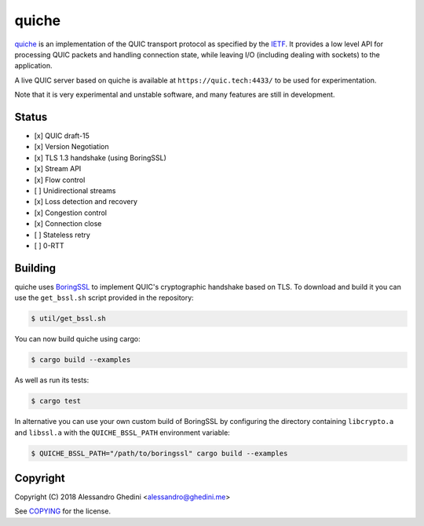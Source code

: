 quiche
======

.. image:: https://travis-ci.org/ghedo/quiche.svg
  :target: https://travis-ci.org/ghedo/quiche

quiche_ is an implementation of the QUIC transport protocol as specified by
the IETF_. It provides a low level API for processing QUIC packets and
handling connection state, while leaving I/O (including dealing with sockets)
to the application.

A live QUIC server based on quiche is available at ``https://quic.tech:4433/``
to be used for experimentation.

Note that it is very experimental and unstable software, and many features are
still in development.

.. _quiche: https://ghedo.github.io/quiche
.. _ietf: https://quicwg.org/

Status
------

* [x] QUIC draft-15
* [x] Version Negotiation
* [x] TLS 1.3 handshake (using BoringSSL)
* [x] Stream API
* [x] Flow control
* [ ] Unidirectional streams
* [x] Loss detection and recovery
* [x] Congestion control
* [x] Connection close
* [ ] Stateless retry
* [ ] 0-RTT

Building
--------

quiche uses BoringSSL_ to implement QUIC's cryptographic handshake based on
TLS. To download and build it you can use the ``get_bssl.sh`` script provided
in the repository:

.. code-block:: bash

   $ util/get_bssl.sh

You can now build quiche using cargo:

.. code-block:: bash

   $ cargo build --examples

As well as run its tests:

.. code-block:: bash

   $ cargo test

In alternative you can use your own custom build of BoringSSL by configuring
the directory containing ``libcrypto.a`` and ``libssl.a`` with the
``QUICHE_BSSL_PATH`` environment variable:

.. code-block:: bash

   $ QUICHE_BSSL_PATH="/path/to/boringssl" cargo build --examples

.. _BoringSSL: https://boringssl.googlesource.com/boringssl/

Copyright
---------

Copyright (C) 2018 Alessandro Ghedini <alessandro@ghedini.me>

See COPYING_ for the license.

.. _COPYING: https://github.com/ghedo/quiche/tree/master/COPYING
